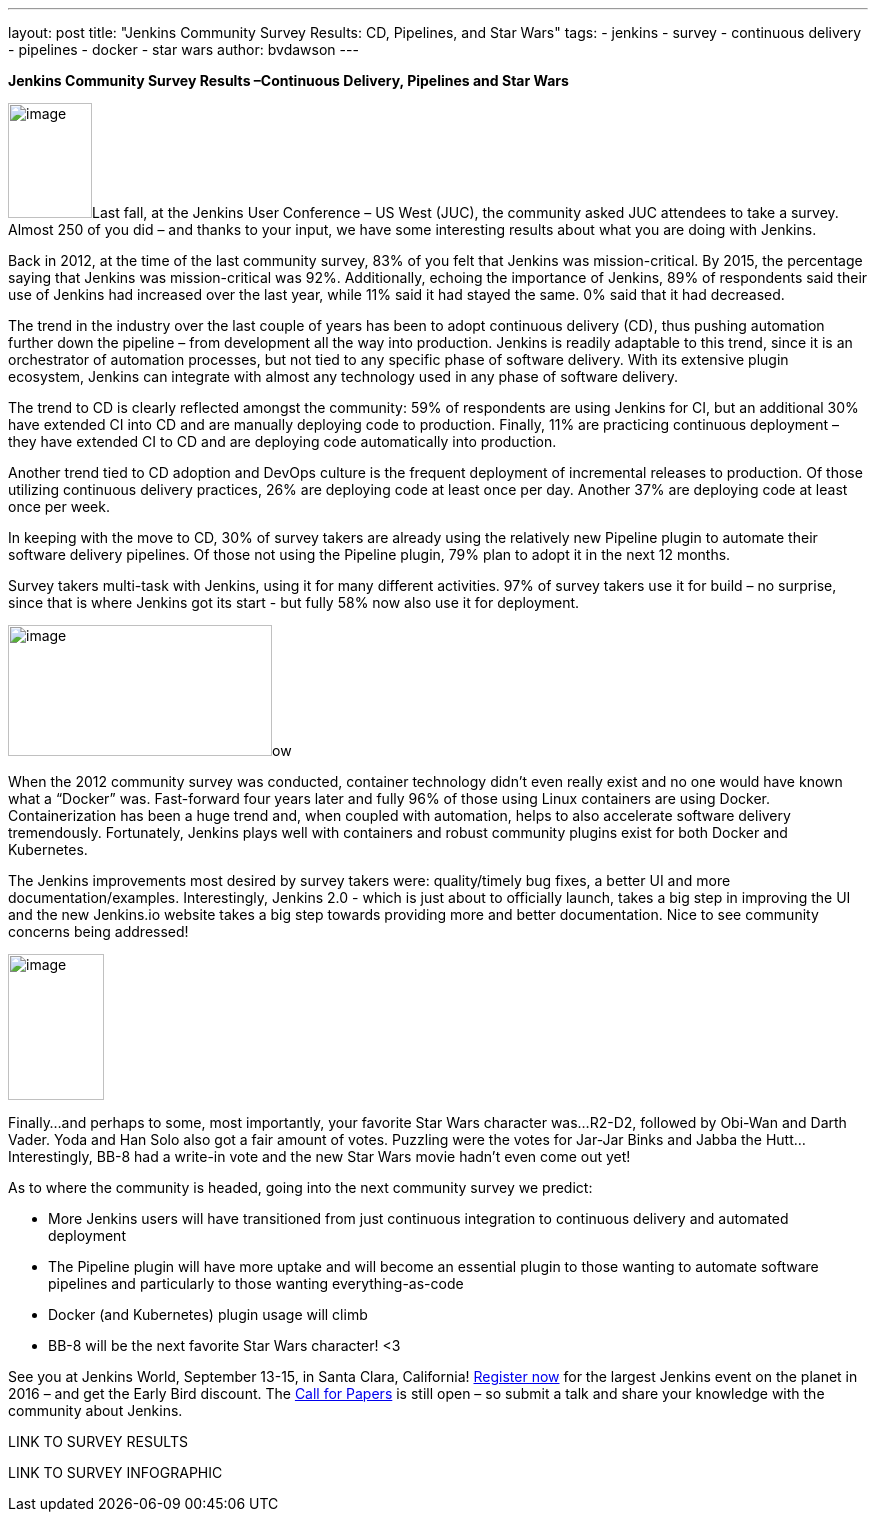 ---
layout: post
title: "Jenkins Community Survey Results: CD, Pipelines, and Star Wars"
tags:
- jenkins
- survey
- continuous delivery
- pipelines
- docker
- star wars
author: bvdawson
---

*Jenkins Community Survey Results –Continuous Delivery, Pipelines and
Star Wars*

image:/images/blog/2016-survey-blog-butler.png[image,width=84,height=115]Last
fall, at the Jenkins User Conference – US West (JUC), the community
asked JUC attendees to take a survey. Almost 250 of you did – and thanks
to your input, we have some interesting results about what you are doing
with Jenkins.

Back in 2012, at the time of the last community survey, 83% of you felt
that Jenkins was mission-critical. By 2015, the percentage saying that
Jenkins was mission-critical was 92%. Additionally, echoing the
importance of Jenkins, 89% of respondents said their use of Jenkins had
increased over the last year, while 11% said it had stayed the same. 0%
said that it had decreased.

The trend in the industry over the last couple of years has been to
adopt continuous delivery (CD), thus pushing automation further down the
pipeline – from development all the way into production. Jenkins is
readily adaptable to this trend, since it is an orchestrator of
automation processes, but not tied to any specific phase of software
delivery. With its extensive plugin ecosystem, Jenkins can integrate
with almost any technology used in any phase of software delivery.

The trend to CD is clearly reflected amongst the community: 59% of
respondents are using Jenkins for CI, but an additional 30% have
extended CI into CD and are manually deploying code to production.
Finally, 11% are practicing continuous deployment – they have extended
CI to CD and are deploying code automatically into production.

Another trend tied to CD adoption and DevOps culture is the frequent
deployment of incremental releases to production. Of those utilizing
continuous delivery practices, 26% are deploying code at least once per
day. Another 37% are deploying code at least once per week.

In keeping with the move to CD, 30% of survey takers are already using
the relatively new Pipeline plugin to automate their software delivery
pipelines. Of those not using the Pipeline plugin, 79% plan to adopt it
in the next 12 months.

Survey takers multi-task with Jenkins, using it for many different
activities. 97% of survey takers use it for build – no surprise, since
that is where Jenkins got its start - but fully 58% now also use it for
deployment.

image:/images/blog/2016-survey-blog-strongbutler.jpg[image,width=264,height=131]ow

When the 2012 community survey was conducted, container technology
didn’t even really exist and no one would have known what a “Docker”
was. Fast-forward four years later and fully 96% of those using Linux
containers are using Docker. Containerization has been a huge trend and,
when coupled with automation, helps to also accelerate software delivery
tremendously. Fortunately, Jenkins plays well with containers and robust
community plugins exist for both Docker and Kubernetes.

The Jenkins improvements most desired by survey takers were:
quality/timely bug fixes, a better UI and more documentation/examples.
Interestingly, Jenkins 2.0 - which is just about to officially launch,
takes a big step in improving the UI and the new Jenkins.io website
takes a big step towards providing more and better documentation. Nice
to see community concerns being addressed!

image:/images/blog/2016-survey-blog-bb8.png[image,width=96,height=146]

Finally…and perhaps to some, most importantly, your favorite Star Wars
character was…R2-D2, followed by Obi-Wan and Darth Vader. Yoda and Han
Solo also got a fair amount of votes. Puzzling were the votes for
Jar-Jar Binks and Jabba the Hutt…Interestingly, BB-8 had a write-in vote
and the new Star Wars movie hadn’t even come out yet!

As to where the community is headed, going into the next community
survey we predict:

* More Jenkins users will have transitioned from just continuous
integration to continuous delivery and automated deployment
* The Pipeline plugin will have more uptake and will become an essential
plugin to those wanting to automate software pipelines and particularly
to those wanting everything-as-code
* Docker (and Kubernetes) plugin usage will climb
* BB-8 will be the next favorite Star Wars character! <3

See you at Jenkins World, September 13-15, in Santa Clara, California!
https://www.cloudbees.com/jenkinsworld/home[Register now] for the
largest Jenkins event on the planet in 2016 – and get the Early Bird
discount. The
https://jenkins-cfp.herokuapp.com/events/jenkins-world-2016[Call for
Papers] is still open – so submit a talk and share your knowledge with
the community about Jenkins.

LINK TO SURVEY RESULTS

LINK TO SURVEY INFOGRAPHIC
